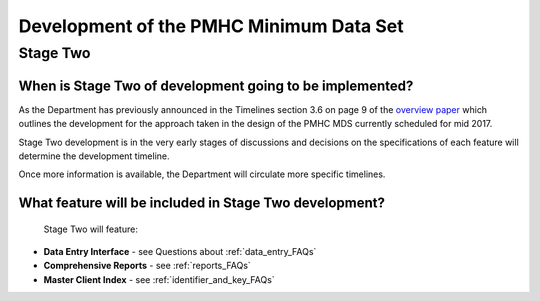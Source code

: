 Development of the PMHC Minimum Data Set
----------------------------------------

.. _Stage_Two:

Stage Two
^^^^^^^^^

.. _stage_two_date_faq:

When is Stage Two of development going to be implemented?
~~~~~~~~~~~~~~~~~~~~~~~~~~~~~~~~~~~~~~~~~~~~~~~~~~~~~~~~~

As the Department has previously announced in the Timelines section 3.6 on page 9 of the `overview paper <https://www.pmhc-mds.com/doc/pmhc-mds-overview-20160916.pdf>`__
which outlines the development for the approach taken in the design of the PMHC MDS
currently scheduled for mid 2017.

Stage Two development is in the very early stages of discussions and decisions on
the specifications of each feature will determine the development timeline.

Once more information is available, the Department will circulate more specific timelines.

.. _stage_two_features_faq:

What feature will be included in Stage Two development?
~~~~~~~~~~~~~~~~~~~~~~~~~~~~~~~~~~~~~~~~~~~~~~~~~~~~~~~

 Stage Two will feature:

* **Data Entry Interface** - see Questions about :ref:`data_entry_FAQs`
* **Comprehensive Reports** - see :ref:`reports_FAQs`
* **Master Client Index** - see :ref:`identifier_and_key_FAQs`
